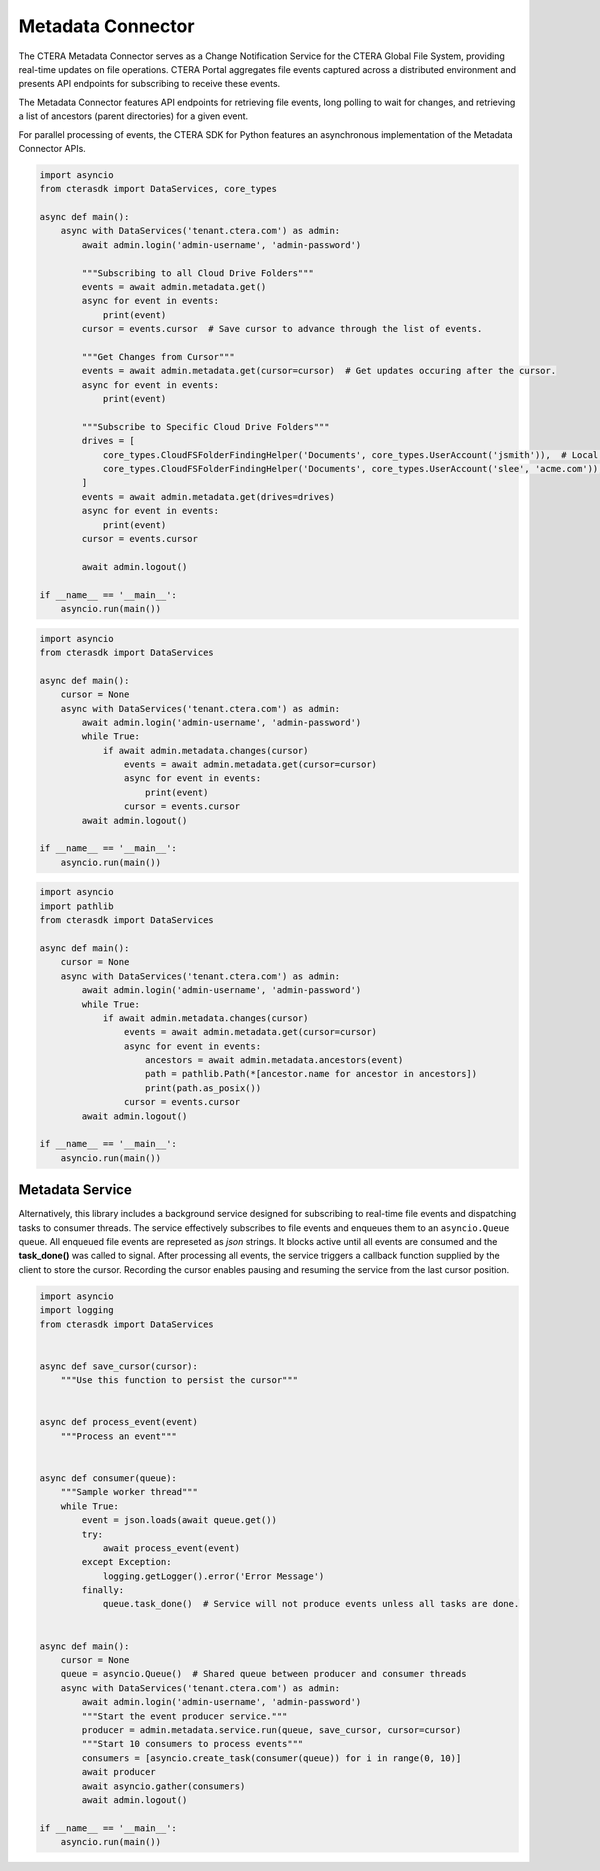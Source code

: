 ==================
Metadata Connector
==================


The CTERA Metadata Connector serves as a Change Notification Service for the CTERA Global File System,
providing real-time updates on file operations. CTERA Portal aggregates file events captured across a distributed environment
and presents API endpoints for subscribing to receive these events.

The Metadata Connector features API endpoints for retrieving file events, long polling to wait for changes, and retrieving a
list of ancestors (parent directories) for a given event.

For parallel processing of events, the CTERA SDK for Python features an asynchronous implementation of the Metadata Connector APIs.

.. automethod:: cterasdk.asynchronous.core.metadata.Metadata.get
   :noindex:

   Retrieve events from one or more Cloud Drive Folders. Returns an asynchronous iterator of file events.
   Additionally, the iterator includes an opaque `cursor` property clients can use to advance through the list of events.

.. code-block:: python

    import asyncio
    from cterasdk import DataServices, core_types

    async def main():
        async with DataServices('tenant.ctera.com') as admin:
            await admin.login('admin-username', 'admin-password')

            """Subscribing to all Cloud Drive Folders"""
            events = await admin.metadata.get()
            async for event in events:
                print(event)
            cursor = events.cursor  # Save cursor to advance through the list of events.

            """Get Changes from Cursor"""
            events = await admin.metadata.get(cursor=cursor)  # Get updates occuring after the cursor.
            async for event in events:
                print(event)

            """Subscribe to Specific Cloud Drive Folders"""
            drives = [
                core_types.CloudFSFolderFindingHelper('Documents', core_types.UserAccount('jsmith')),  # Local User
                core_types.CloudFSFolderFindingHelper('Documents', core_types.UserAccount('slee', 'acme.com')),  # Domain User
            ]
            events = await admin.metadata.get(drives=drives)
            async for event in events:
                print(event)
            cursor = events.cursor

            await admin.logout()

    if __name__ == '__main__':
        asyncio.run(main())

..

.. automethod:: cterasdk.asynchronous.core.metadata.Metadata.changes
   :noindex:

   Wait for changes.

.. code-block:: python

    import asyncio
    from cterasdk import DataServices

    async def main():
        cursor = None
        async with DataServices('tenant.ctera.com') as admin:
            await admin.login('admin-username', 'admin-password')
            while True:
                if await admin.metadata.changes(cursor)
                    events = await admin.metadata.get(cursor=cursor)
                    async for event in events:
                        print(event)
                    cursor = events.cursor
            await admin.logout()

    if __name__ == '__main__':
        asyncio.run(main())

..

.. automethod:: cterasdk.asynchronous.core.metadata.Metadata.ancestors
   :noindex:

   List ancestors. Returns a sorted list comprised of the file event and all parent directory objects.
   Use this API endpoint to comprise a full file or folder path.

.. code-block:: python

    import asyncio
    import pathlib
    from cterasdk import DataServices

    async def main():
        cursor = None
        async with DataServices('tenant.ctera.com') as admin:
            await admin.login('admin-username', 'admin-password')
            while True:
                if await admin.metadata.changes(cursor)
                    events = await admin.metadata.get(cursor=cursor)
                    async for event in events:
                        ancestors = await admin.metadata.ancestors(event)
                        path = pathlib.Path(*[ancestor.name for ancestor in ancestors])
                        print(path.as_posix())
                    cursor = events.cursor
            await admin.logout()

    if __name__ == '__main__':
        asyncio.run(main())

..

Metadata Service
----------------

Alternatively, this library includes a background service designed for subscribing to real-time file events
and dispatching tasks to consumer threads.
The service effectively subscribes to file events and enqueues them to an ``asyncio.Queue`` queue.
All enqueued file events are represeted as `json` strings.
It blocks active until all events are consumed and the **task_done()** was called to signal.
After processing all events, the service triggers a callback function supplied by the client to store the cursor.
Recording the cursor enables pausing and resuming the service from the last cursor position.

.. automethod:: cterasdk.asynchronous.core.metadata.Service.run
   :noindex:

.. code-block:: python

    import asyncio
    import logging
    from cterasdk import DataServices


    async def save_cursor(cursor):
        """Use this function to persist the cursor"""


    async def process_event(event)
        """Process an event"""


    async def consumer(queue):
        """Sample worker thread"""
        while True:
            event = json.loads(await queue.get())
            try:
                await process_event(event)
            except Exception:
                logging.getLogger().error('Error Message')
            finally:
                queue.task_done()  # Service will not produce events unless all tasks are done.


    async def main():
        cursor = None
        queue = asyncio.Queue()  # Shared queue between producer and consumer threads
        async with DataServices('tenant.ctera.com') as admin:
            await admin.login('admin-username', 'admin-password')
            """Start the event producer service."""
            producer = admin.metadata.service.run(queue, save_cursor, cursor=cursor)
            """Start 10 consumers to process events"""
            consumers = [asyncio.create_task(consumer(queue)) for i in range(0, 10)]
            await producer
            await asyncio.gather(consumers)
            await admin.logout()

    if __name__ == '__main__':
        asyncio.run(main())

..

